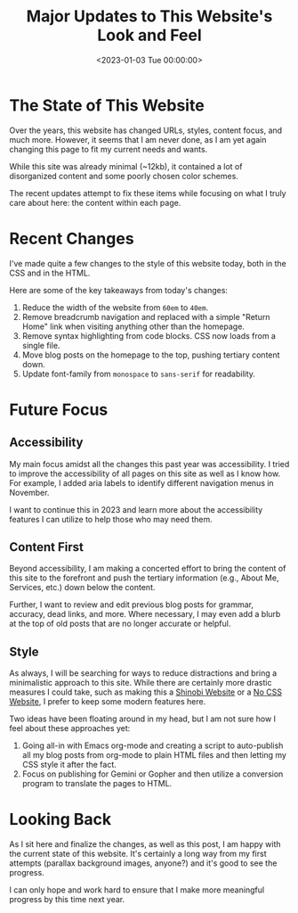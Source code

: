 #+date: <2023-01-03 Tue 00:00:00>
#+title: Major Updates to This Website's Look and Feel
#+description: Discover the latest significant updates to this website's design, structure, and accessibility improvements enhancing user experience and content focus.
#+slug: recent-website-changes
#+filetags: :website:update:accessibility:

* The State of This Website

Over the years, this website has changed URLs, styles, content focus,
and much more. However, it seems that I am never done, as I am yet again
changing this page to fit my current needs and wants.

While this site was already minimal (~12kb), it contained a lot of
disorganized content and some poorly chosen color schemes.

The recent updates attempt to fix these items while focusing on what I
truly care about here: the content within each page.

* Recent Changes

I've made quite a few changes to the style of this website today, both
in the CSS and in the HTML.

Here are some of the key takeaways from today's changes:

1. Reduce the width of the website from =60em= to =40em=.
2. Remove breadcrumb navigation and replaced with a simple "Return Home"
   link when visiting anything other than the homepage.
3. Remove syntax highlighting from code blocks. CSS now loads from a
   single file.
4. Move blog posts on the homepage to the top, pushing tertiary content
   down.
5. Update font-family from =monospace= to =sans-serif= for readability.

* Future Focus

** Accessibility

My main focus amidst all the changes this past year was accessibility. I
tried to improve the accessibility of all pages on this site as well as
I know how. For example, I added aria labels to identify different
navigation menus in November.

I want to continue this in 2023 and learn more about the accessibility
features I can utilize to help those who may need them.

** Content First

Beyond accessibility, I am making a concerted effort to bring the
content of this site to the forefront and push the tertiary information
(e.g., About Me, Services, etc.) down below the content.

Further, I want to review and edit previous blog posts for grammar,
accuracy, dead links, and more. Where necessary, I may even add a blurb
at the top of old posts that are no longer accurate or helpful.

** Style

As always, I will be searching for ways to reduce distractions and bring
a minimalistic approach to this site. While there are certainly more
drastic measures I could take, such as making this a
[[https://shinobi.bt.ht][Shinobi Website]] or a [[https://nocss.club][No
CSS Website]], I prefer to keep some modern features here.

Two ideas have been floating around in my head, but I am not sure how I
feel about these approaches yet:

1. Going all-in with Emacs org-mode and creating a script to
   auto-publish all my blog posts from org-mode to plain HTML files and
   then letting my CSS style it after the fact.
2. Focus on publishing for Gemini or Gopher and then utilize a
   conversion program to translate the pages to HTML.

* Looking Back

As I sit here and finalize the changes, as well as this post, I am happy
with the current state of this website. It's certainly a long way from
my first attempts (parallax background images, anyone?) and it's good to
see the progress.

I can only hope and work hard to ensure that I make more meaningful
progress by this time next year.
